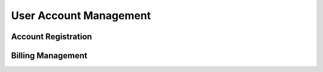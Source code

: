 User Account Management
=======================

Account Registration
--------------------

Billing Management
------------------
